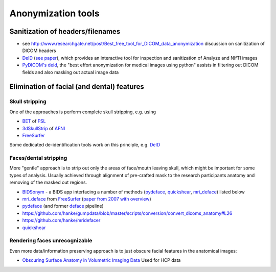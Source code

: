 .. _chap_anonymization_tools:

Anonymization tools
====================

Sanitization of headers/filenames
-----------------------------------

- see
  http://www.researchgate.net/post/Best_free_tool_for_DICOM_data_anonymization
  discussion on sanitization of DICOM headers
- `DeID <http://www.nitrc.org/projects/deid>`_ (`see paper
  <http://journal.frontiersin.org/article/10.3389/fnins.2015.00325/full>`_),
  which provides an interactive tool for inspection and sanitization
  of Analyze and NIfTI images
- `PyDICOM's deid <https://pydicom.github.io/deid/>`_, the "best effort
  anonymization for medical images using python" assists in filtering out
  DICOM fields and also masking out actual image data


Elimination of facial (and dental) features
-------------------------------------------

Skull stripping
~~~~~~~~~~~~~~~

One of the approaches is perform complete skull stripping, e.g. using

- `BET <http://fsl.fmrib.ox.ac.uk/fsl/fslwiki/BET>`_ of `FSL
  <http://fsl.fmrib.ox.ac.uk/fsl/fslwiki/>`_
- `3dSkullStrip
  <http://afni.nimh.nih.gov/pub/dist/doc/program_help/3dSkullStrip.html>`_
  of `AFNI <http://afni.nimh.nih.gov/>`_
-  `FreeSurfer <https://surfer.nmr.mgh.harvard.edu/>`_

Some dedicated de-identification tools work on this principle, e.g. `DeID`_

Faces/dental stripping
~~~~~~~~~~~~~~~~~~~~~~

More "gentle" approach is to strip out only the areas of face/mouth
leaving skull, which might be important for some types of analysis.
Usually achieved through alignment of pre-crafted mask to the research
participants anatomy and removing of the masked out regions.

- `BIDSonym <https://github.com/PeerHerholz/BIDSonym>`_ - a BIDS app interfacing a
  number of methods (`pydeface`_, `quickshear`_, `mri_deface`_) listed below
- `mri_deface <https://surfer.nmr.mgh.harvard.edu/fswiki/mri_deface>`_
  from `FreeSurfer <https://surfer.nmr.mgh.harvard.edu/>`_ (`paper from
  2007 with overview  <http://onlinelibrary.wiley.com/doi/10.1002/hbm.20312/full>`_)
- `pydeface <https://github.com/poldracklab/pydeface>`_ (and former
  `deface
  <https://github.com/poldrack/openfmri/blob/master/pipeline/facemask/deface.py>`_ pipeline)
- https://github.com/hanke/gumpdata/blob/master/scripts/conversion/convert_dicoms_anatomy#L26
- https://github.com/hanke/mridefacer
- `quickshear <https://github.com/nipy/quickshear/>`_


Rendering faces unrecognizable
~~~~~~~~~~~~~~~~~~~~~~~~~~~~~~

Even more data/information preserving approach is to just obscure
facial features in the anatomical images:

- `Obscuring Surface Anatomy in Volumetric Imaging Data <http://link.springer.com/article/10.1007%2Fs12021-012-9160-3>`_
  Used for HCP data
